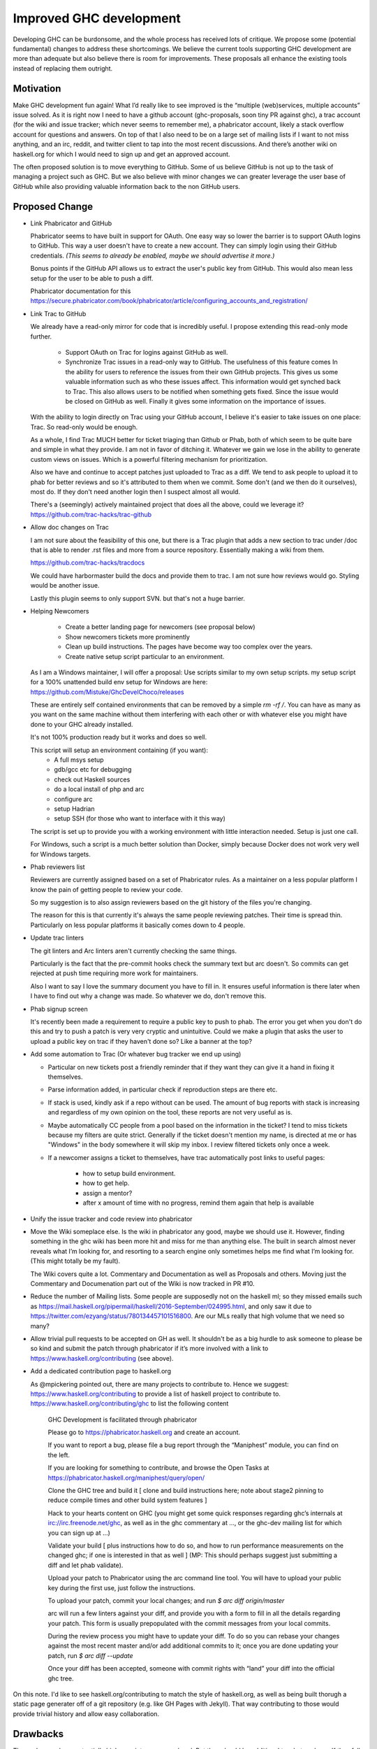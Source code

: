 .. proposal-number:: Leave blank. This will be filled in when the proposal is
                     accepted.

.. trac-ticket:: Leave blank. This will eventually be filled with the Trac
                 ticket number which will track the progress of the
                 implementation of the feature.

.. implemented:: Leave blank. This will be filled in with the first GHC version which
                 implements the described feature.

Improved GHC development
========================

Developing GHC can be burdonsome, and the whole process has received lots of
critique. We propose some (potential fundamental) changes to address these
shortcomings. We believe the current tools supporting GHC development are more
than adequate but also believe there is room for improvements. These proposals
all enhance the existing tools instead of replacing them outright.

Motivation
----------

Make GHC development fun again! What I’d really like to see improved is the “multiple (web)services, multiple accounts” issue solved. As it is right now I need to have a github account (ghc-proposals, soon tiny PR against ghc), a trac account (for the wiki and issue tracker; which never seems to remember me), a phabricator account, likely a stack overflow account for questions and answers. On top of that I also need to be on a large set of mailing lists if I want to not miss anything, and an irc, reddit, and twitter client to tap into the most recent discussions. And there’s another wiki on haskell.org for which I would need to sign up and get an approved account.

The often proposed solution is to move everything to GitHub. Some of us believe GitHub is not up to the task of managing a project such as GHC. But we also believe with minor changes we can greater leverage the user base of GitHub while also providing valuable information back to the non GitHub users.

Proposed Change
---------------
- Link Phabricator and GitHub

  Phabricator seems to have built in support for OAuth. One easy way so lower the barrier is to support OAuth logins to GitHub. This way a user doesn't have to create a new account. They can simply login using their GitHub credentials. *(This seems to already be enabled, maybe we should advertise it more.)*

  Bonus points if the GitHub API allows us to extract the user's public key from GitHub. This would also mean less setup for the user to be able to push a diff.

  Phabricator documentation for this https://secure.phabricator.com/book/phabricator/article/configuring_accounts_and_registration/
  
- Link Trac to GitHub

  We already have a read-only mirror for code that is incredibly useful. I propose extending this read-only mode further. 

   * Support OAuth on Trac for logins against GitHub as well.
   * Synchronize Trac issues in a read-only way to GitHub. The usefulness of this feature comes In the ability for users to reference the issues from their own GitHub projects. This gives us some valuable information such as who these issues affect. This information would get synched back to Trac. This also allows users to be notified when something gets fixed. Since the issue would be closed on GitHub as well. Finally it gives some information on the importance of issues.

  With the ability to login directly on Trac using your GitHub account, I believe it's easier to take issues on one place: Trac. So read-only would be enough.

  As a whole, I find Trac MUCH better for ticket triaging than Github or Phab,
  both of which seem to be quite bare and simple in what they provide. I am not
  in favor of ditching it. Whatever we gain we lose in the ability to generate custom views on issues. Which is a powerful filtering mechanism for prioritization.

  Also we have and continue to accept patches just uploaded
  to Trac as a diff. We tend to ask people to upload it to phab for better reviews
  and so it's attributed to them when we commit. Some don't (and we then do it ourselves),
  most do. If they don't need another login then I suspect almost all would.

  There's a (seemingly) actively maintained project that does all the above, could we leverage it?
  https://github.com/trac-hacks/trac-github

- Allow doc changes on Trac

  I am not sure about the feasibility of this one, but there is a Trac plugin that adds a new section to trac under /doc that is able to render .rst files and more from a source repository. Essentially making a wiki from them.

  https://github.com/trac-hacks/tracdocs

  We could have harbormaster build the docs and provide them to trac. I am not sure how reviews would go. Styling would be another issue. 

  Lastly this plugin seems to only support SVN. but that's not a huge barrier.

- Helping Newcomers

   * Create a better landing page for newcomers (see proposal below)
   * Show newcomers tickets more prominently
   * Clean up build instructions. The pages have become way too complex over the years. 
   * Create native setup script particular to an environment.

  As I am a Windows maintainer, I will offer a proposal: Use scripts similar to my own setup scripts. my setup script for a 100% unattended build env setup for Windows are here: https://github.com/Mistuke/GhcDevelChoco/releases

  These are entirely self contained environments that can be removed by a simple `rm -rf /`.
  You can have as many as you want on the same machine without them interfering with each other or with whatever else you might have done to your GHC already installed.
   
  It's not 100% production ready but it works and does so well.

  This script will setup an environment containing (if you want):
   * A full msys setup
   * gdb/gcc etc for debugging
   * check out Haskell sources
   * do a local install of php and arc
   * configure arc
   * setup Hadrian
   * setup SSH (for those who want to interface with it this way)
 
  The script is set up to provide you with a working environment with little interaction needed. Setup is just one call. 

  For Windows, such a script is a much better solution than Docker, simply because Docker does not work very well for Windows targets.

- Phab reviewers list

  Reviewers are currently assigned based on a set of Phabricator rules. As a maintainer on a less popular platform I know the pain of getting people to review your code.
  
  So my suggestion is to also assign reviewers based on the git history of the files you're changing. 

  The reason for this is that currently it's always the same people reviewing patches.
  Their time is spread thin. Particularly on less popular platforms it basically comes down to 4 people.
  
- Update trac linters

  The git linters and Arc linters aren't currently checking the same things.

  Particularly is the fact that the pre-commit hooks check
  the summary text but arc doesn't. So commits can get rejected at push time requiring more work for maintainers.

  Also I want to say I love the summary document you have to fill in.
  It ensures useful information is there later when I have to find out why a change was made. So whatever we do, don't remove this.

- Phab signup screen

  It's recently been made a requirement to require a public key to push to phab. The error you get when you don't do this and try to push a patch is very very cryptic and unintuitive. Could we make a plugin that asks the user to upload a public key on trac if they haven't done so? Like a banner at the top?

- Add some automation to Trac (Or whatever bug tracker we end up using)

  - Particular on new tickets post a friendly reminder that if they want they can give it a hand in fixing it themselves.
  - Parse information added, in particular check if reproduction steps are there etc.
  - If stack is used, kindly ask if a repo without can be used. The amount of bug reports with stack is increasing and regardless of my own opinion on the tool, these reports are not very useful as is.
  - Maybe automatically CC people from a pool based on the information in the ticket? I tend to miss tickets because my filters are quite strict. Generally if the ticket doesn't mention my name, is directed at me or has "Windows" in the body somewhere it will skip my inbox. I review filtered tickets only once a week.
  - If a newcomer assigns a ticket to themselves, have trac automatically post links to useful pages:
  
      - how to setup build environment.
      - how to get help.
      - assign a mentor?
      - after x amount of time with no progress, remind them again that help is available

- Unify the issue tracker and code review into phabricator

- Move the Wiki someplace else. Is the wiki in phabricator any good, maybe we should use it.
  However, finding something in the ghc wiki has been more hit and miss for me than anything else. The
  built in search almost never reveals what I’m looking for, and resorting to a search engine only sometimes
  helps me find what I’m looking for. (This might totally be my fault).
  
  The Wiki covers quite a lot. Commentary and Documentation as well as Proposals and others.
  Moving just the Commentary and Documenation part out of the Wiki is now tracked in PR #10.

- Reduce the number of Mailing lists. Some people are supposedly not on the haskell ml; so they missed emails such as
  https://mail.haskell.org/pipermail/haskell/2016-September/024995.html, and only saw it due to
  https://twitter.com/ezyang/status/780134457101516800.
  Are our MLs really that high volume that we need so many?

- Allow trivial pull requests to be accepted on GH as well. It shouldn't be as a big hurdle
  to ask someone to please be so kind and submit the patch through phabricator if it’s more involved with a
  link to https://www.haskell.org/contributing (see above).

- Add a dedicated contribution page to haskell.org

  As @mpickering pointed out, there are many projects to contribute to. Hence we suggest:
  https://www.haskell.org/contributing to provide a list of haskell project to contribute to.
  https://www.haskell.org/contributing/ghc to list the following content
  
  
    GHC Development is facilitated through phabricator
    
    Please go to https://phabricator.haskell.org and
    create an account.
    
    If you want to report a bug, please file a bug report through
    the “Maniphest” module, you can find on the left.
    
    If you are looking for something to contribute, and browse the
    Open Tasks at https://phabricator.haskell.org/maniphest/query/open/
    
    Clone the GHC tree and build it
    [ clone and build instructions here; note about stage2 pinning to reduce compile times and other
    build system features ]
    
    Hack to your hearts content on GHC (you might get some quick responses
    regarding ghc’s internals at irc://irc.freenode.net/ghc, as well as in
    the ghc commentary at ..., or the ghc-dev mailing list for which you
    can sign up at ...)
    
    Validate your build [ plus instructions how to do so, and how to run
    performance measurements on the changed ghc; if one is interested in
    that as well ] (MP: This should perhaps suggest just submitting a diff and let phab validate).
    
    Upload your patch to Phabricator using the arc command line tool. You will have
    to upload your public key during the first use, just follow the instructions.
    
    To upload your patch, commit your local changes; and run
    `$ arc diff origin/master`
    
    arc will run a few linters against your diff, and provide you with a form
    to fill in all the details regarding your patch. This form is usually
    prepopulated with the commit messages from your local commits.
    
    During the review process you might have to update your diff. To do so
    you can rebase your changes against the most recent master and/or add
    additional commits to it; once you are done updating your patch, run
    `$ arc diff --update`
    
    Once your diff has been accepted, someone with commit rights with “land” your
    diff into the official ghc tree.

On this note. I'd like to see haskell.org/contributing to match the style of
haskell.org, as well as being built thorugh a static page generater off of a
git repository (e.g. like GH Pages with Jekyll). That way contributing to those
would provide trivial history and allow easy collaboration.


Drawbacks
---------

These changes have potentially higher maintenance overhead. But they should be additional to what we have. If they fall out it shouldn't severely inconvenience us. 

Alternatives
------------

There are no alternatives ;-)

Unresolved Questions
--------------------

- Who is in charge of the specific webservices.
- These proposals rely on several open source projects. Are we willing to take on the liability of relying on their maintenance?
